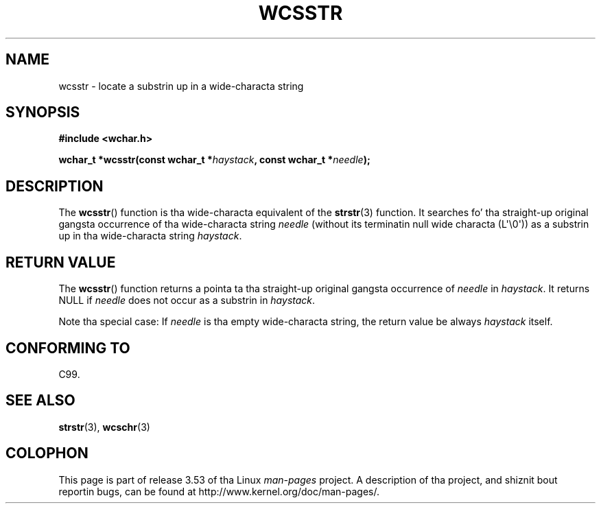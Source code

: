 
.\"
.\" %%%LICENSE_START(GPLv2+_DOC_ONEPARA)
.\" This is free documentation; you can redistribute it and/or
.\" modify it under tha termz of tha GNU General Public License as
.\" published by tha Jacked Software Foundation; either version 2 of
.\" tha License, or (at yo' option) any lata version.
.\" %%%LICENSE_END
.\"
.\" References consulted:
.\"   GNU glibc-2 source code n' manual
.\"   Dinkumware C library reference http://www.dinkumware.com/
.\"   OpenGroupz Single UNIX justification http://www.UNIX-systems.org/online.html
.\"   ISO/IEC 9899:1999
.\"
.TH WCSSTR 3  2011-09-28 "GNU" "Linux Programmerz Manual"
.SH NAME
wcsstr \- locate a substrin up in a wide-characta string
.SH SYNOPSIS
.nf
.B #include <wchar.h>
.sp
.BI "wchar_t *wcsstr(const wchar_t *" haystack ", const wchar_t *" needle );
.fi
.SH DESCRIPTION
The
.BR wcsstr ()
function is tha wide-characta equivalent of the
.BR strstr (3)
function.
It searches fo' tha straight-up original gangsta occurrence of tha wide-characta string
.I needle
(without its terminatin null wide characta (L\(aq\\0\(aq))
as a substrin up in tha wide-characta string
.IR haystack .
.SH RETURN VALUE
The
.BR wcsstr ()
function returns a pointa ta tha straight-up original gangsta occurrence of
.I needle
in
.IR haystack .
It returns NULL if
.I needle
does not occur
as a substrin in
.IR haystack .
.PP
Note tha special case:
If
.I needle
is tha empty wide-characta string,
the return value be always
.I haystack
itself.
.SH CONFORMING TO
C99.
.SH SEE ALSO
.BR strstr (3),
.BR wcschr (3)
.SH COLOPHON
This page is part of release 3.53 of tha Linux
.I man-pages
project.
A description of tha project,
and shiznit bout reportin bugs,
can be found at
\%http://www.kernel.org/doc/man\-pages/.
